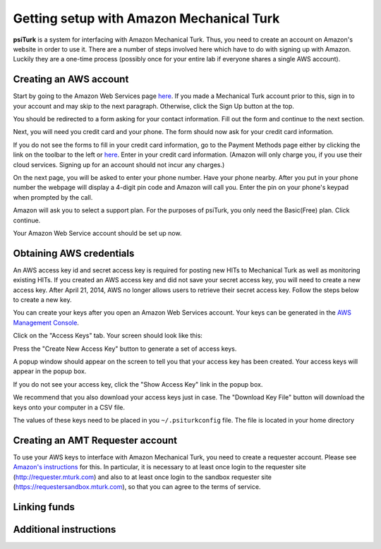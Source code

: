 Getting setup with Amazon Mechanical Turk
==========================================

**psiTurk** is a system for interfacing with Amazon
Mechanical Turk.  Thus, you need to create an account
on Amazon's website in order to use it.  There are a number
of steps involved here which have to do with signing up with Amazon.
Luckily they are a one-time process (possibly once for your
entire lab if everyone shares a single AWS account).

Creating an AWS account
----------------------------------

Start by going to the Amazon Web Services page `here <http://aws.amazon.com>`__. If you made a Mechanical Turk account prior to this, sign in to your account and may skip to the next paragraph. Otherwise, click the Sign Up button at the top.  

.. image:: images/docs_AWS_signup_button.png
	:align: center


You should be redirected to a form asking for your contact information. Fill out the form and continue to the next section. 

.. image:: images/docs_AWS_form_contact_info.png
	:align: center 

Next, you will need you credit card and your phone. The form should now ask for your credit card information. 

.. image:: images/docs_AWS_form_credit_card.png
	:align: center 

If you do not see the forms to fill in your credit card information, go to the Payment Methods page either by clicking the link on the toolbar to the left or `here <https://portal.aws.amazon.com/gp/aws/developer/account?ie=UTF8&action=payment-method>`__. Enter in your credit card information. (Amazon will only charge you, if you use their cloud services. Signing up for an account should not incur any charges.) 

On the next page, you will be asked to enter your phone number. Have your phone nearby. After you put in your phone number the webpage will display a 4-digit pin code and Amazon will call you. Enter the pin on your phone's keypad when prompted by the call.

.. image:: images/docs_AWS_form_phone.png
	:align: center


.. image:: images/docs_AWS_form_pin.png
	:align: center

Amazon will ask you to select a support plan. For the purposes of psiTurk, you only need the Basic(Free) plan. Click continue. 
 
Your Amazon Web Service account should be set up now. 

Obtaining AWS credentials
------------

An AWS access key id and secret access key is required for posting new HITs to Mechanical Turk as well as monitoring existing HITs. If you created an AWS access key and did not save your secret access key, you will need to create a new access key. After April 21, 2014, AWS no longer allows users to retrieve their secret access key. Follow the steps below to create a new key. 

You can create your keys after you open an Amazon Web Services account. Your keys can be generated in the `AWS Management Console <https://console.aws.amazon.com/iam/home?#security_credential>`__.

Click on the "Access Keys" tab. Your screen should look like this: 

.. image:: images/docs_AWS_credentials_page.png
	:align: center 

Press the "Create New Access Key" button to generate a set of access keys.
 
.. image:: images/docs_AWS_credentials_create_button.png
	:align: center

A popup window should appear on the screen to tell you that your access key has been created. Your access keys will appear in the popup box. 

.. image:: images/docs_AWS_credentials_created_popup.png
	:align: center

If you do not see your access key, click the "Show Access Key" link in the popup box. 

.. image:: images/docs_AWS_credentials_show_button.png
	:align: center

We recommend that you also download your access keys just in case. The "Download Key File" button will download the keys onto your computer in a CSV file.
 
.. image:: images/docs_AWS_credentials_download_button.png
	:align: center

The values of these keys need to be placed in you ``~/.psiturkconfig`` file. The file is located in your home directory

Creating an AMT Requester account
----------------------------------

To use your AWS keys to interface with Amazon Mechanical Turk, you need to create a requester account.
Please see `Amazon's instructions <http://docs.aws.amazon.com/AWSMechTurk/latest/AWSMechanicalTurkGettingStartedGuide/SetUp.html>`__ for this.  In particular, it is necessary to at least once login to the requester site (`http://requester.mturk.com <http://requester.mturk.com>`__) and also to at least once login to the sandbox requester site (`https://requestersandbox.mturk.com <https://requestersandbox.mturk.com>`__), so that you can agree to the terms of service.


Linking funds
----------------------------------


Additional instructions 
----------------------------------
